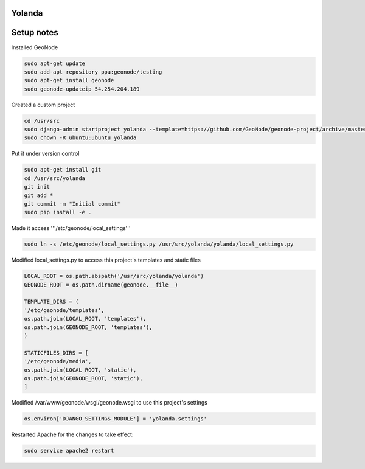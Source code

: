Yolanda
========================

Setup notes
===========

Installed GeoNode

.. code-block:: bash

    sudo apt-get update
    sudo add-apt-repository ppa:geonode/testing
    sudo apt-get install geonode
    sudo geonode-updateip 54.254.204.189


Created a custom project

.. code-block:: bash

    cd /usr/src
    sudo django-admin startproject yolanda --template=https://github.com/GeoNode/geonode-project/archive/master.zip -epy,rst
    sudo chown -R ubuntu:ubuntu yolanda


Put it under version control

.. code-block:: bash

    sudo apt-get install git
    cd /usr/src/yolanda
    git init
    git add *
    git commit -m "Initial commit"
    sudo pip install -e .

Made it access '''/etc/geonode/local_settings'''

.. code-block:: bash

    sudo ln -s /etc/geonode/local_settings.py /usr/src/yolanda/yolanda/local_settings.py


Modified local_settings.py to access this project's templates and static files

.. code-block:: python

    LOCAL_ROOT = os.path.abspath('/usr/src/yolanda/yolanda')
    GEONODE_ROOT = os.path.dirname(geonode.__file__)
 
    TEMPLATE_DIRS = (
    '/etc/geonode/templates',
    os.path.join(LOCAL_ROOT, 'templates'),
    os.path.join(GEONODE_ROOT, 'templates'),
    )
 
    STATICFILES_DIRS = [
    '/etc/geonode/media',
    os.path.join(LOCAL_ROOT, 'static'),
    os.path.join(GEONODE_ROOT, 'static'),
    ]


Modified /var/www/geonode/wsgi/geonode.wsgi to use this project's settings

.. code-block:: python

    os.environ['DJANGO_SETTINGS_MODULE'] = 'yolanda.settings'


Restarted Apache for the changes to take effect:

.. code-block:: bash

    sudo service apache2 restart
